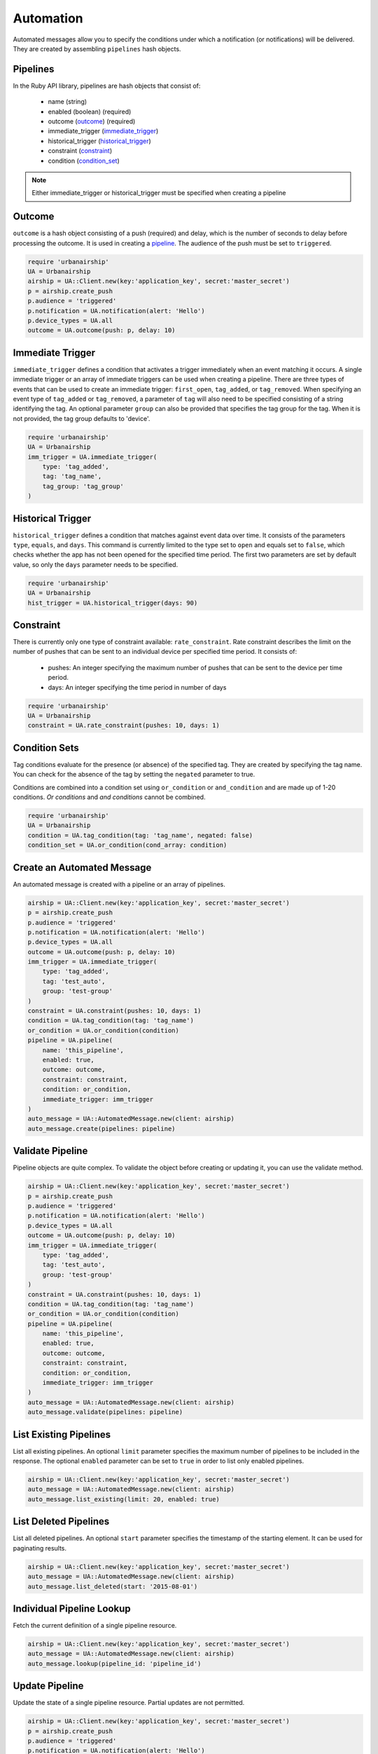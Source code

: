 Automation
==========

Automated messages allow you to specify the conditions under which
a notification (or notifications) will be delivered. They are created
by assembling ``pipelines`` hash objects.


.. _pipeline:

Pipelines
---------

In the Ruby API library, pipelines are hash objects that consist of:

    * name (string)

    * enabled (boolean) (required)

    * outcome (outcome_) (required)

    * immediate_trigger (immediate_trigger_)

    * historical_trigger (historical_trigger_)

    * constraint (constraint_)

    * condition (condition_set_)

.. note::
    Either immediate_trigger or historical_trigger must be specified when
    creating a pipeline

.. _outcome:

Outcome
-------

``outcome`` is a hash object consisting of a push (required) and delay, which is the
number of seconds to delay before processing the outcome. It is used in creating a pipeline_.
The audience of the push must be set to ``triggered``.

.. code-block:: ruby

    require 'urbanairship'
    UA = Urbanairship
    airship = UA::Client.new(key:'application_key', secret:'master_secret')
    p = airship.create_push
    p.audience = 'triggered'
    p.notification = UA.notification(alert: 'Hello')
    p.device_types = UA.all
    outcome = UA.outcome(push: p, delay: 10)


.. _immediate_trigger:

Immediate Trigger
-----------------

``immediate_trigger`` defines a condition that activates a trigger immediately when an
event matching it occurs. A single immediate trigger or an array of immediate triggers
can be used when creating a pipeline. There are three types of events that can be used
to create an immediate trigger: ``first_open``, ``tag_added``, or ``tag_removed``.
When specifying an event type of ``tag_added`` or ``tag_removed``, a parameter of
``tag`` will also need to be specified consisting of a string identifying the tag.
An optional parameter ``group`` can also be provided that specifies the tag group for
the tag. When it is not provided, the tag group defaults to 'device'.

.. code-block:: ruby

    require 'urbanairship'
    UA = Urbanairship
    imm_trigger = UA.immediate_trigger(
        type: 'tag_added',
        tag: 'tag_name',
        tag_group: 'tag_group'
    )


.. _historical_trigger:

Historical Trigger
------------------

``historical_trigger`` defines a condition that matches against event data over time.
It consists of the parameters ``type``, ``equals``, and ``days``. This command is currently
limited to the type set to ``open`` and equals set to ``false``, which checks whether the
app has not been opened for the specified time period. The first two parameters are set by
default value, so only the ``days`` parameter needs to be specified.

.. code-block:: ruby

    require 'urbanairship'
    UA = Urbanairship
    hist_trigger = UA.historical_trigger(days: 90)


.. _constraint:

Constraint
----------

There is currently only one type of constraint available: ``rate_constraint``. Rate constraint
describes the limit on the number of pushes that can be sent to an individual device per
specified time period. It consists of:

    * pushes: An integer specifying the maximum number of pushes that can be sent to the device
      per time period.

    * days: An integer specifying the time period in number of days

.. code-block:: ruby

    require 'urbanairship'
    UA = Urbanairship
    constraint = UA.rate_constraint(pushes: 10, days: 1)


.. _condition_set:

Condition Sets
--------------

Tag conditions evaluate for the presence (or absence) of the specified tag. They are created
by specifying the tag name. You can check for the absence of the tag by setting the ``negated``
parameter to true.

Conditions are combined into a condition set using ``or_condition`` or ``and_condition`` and are
made up of 1-20 conditions. `Or conditions` and `and conditions` cannot be combined.

.. code-block:: ruby

    require 'urbanairship'
    UA = Urbanairship
    condition = UA.tag_condition(tag: 'tag_name', negated: false)
    condition_set = UA.or_condition(cond_array: condition)


Create an Automated Message
-----------------------------

An automated message is created with a pipeline or an array of pipelines.

.. code-block:: ruby

    airship = UA::Client.new(key:'application_key', secret:'master_secret')
    p = airship.create_push
    p.audience = 'triggered'
    p.notification = UA.notification(alert: 'Hello')
    p.device_types = UA.all
    outcome = UA.outcome(push: p, delay: 10)
    imm_trigger = UA.immediate_trigger(
        type: 'tag_added',
        tag: 'test_auto',
        group: 'test-group'
    )
    constraint = UA.constraint(pushes: 10, days: 1)
    condition = UA.tag_condition(tag: 'tag_name')
    or_condition = UA.or_condition(condition)
    pipeline = UA.pipeline(
        name: 'this_pipeline',
        enabled: true,
        outcome: outcome,
        constraint: constraint,
        condition: or_condition,
        immediate_trigger: imm_trigger
    )
    auto_message = UA::AutomatedMessage.new(client: airship)
    auto_message.create(pipelines: pipeline)


Validate Pipeline
-----------------

Pipeline objects are quite complex. To validate the object before creating or updating
it, you can use the validate method.

.. code-block:: ruby

    airship = UA::Client.new(key:'application_key', secret:'master_secret')
    p = airship.create_push
    p.audience = 'triggered'
    p.notification = UA.notification(alert: 'Hello')
    p.device_types = UA.all
    outcome = UA.outcome(push: p, delay: 10)
    imm_trigger = UA.immediate_trigger(
        type: 'tag_added',
        tag: 'test_auto',
        group: 'test-group'
    )
    constraint = UA.constraint(pushes: 10, days: 1)
    condition = UA.tag_condition(tag: 'tag_name')
    or_condition = UA.or_condition(condition)
    pipeline = UA.pipeline(
        name: 'this_pipeline',
        enabled: true,
        outcome: outcome,
        constraint: constraint,
        condition: or_condition,
        immediate_trigger: imm_trigger
    )
    auto_message = UA::AutomatedMessage.new(client: airship)
    auto_message.validate(pipelines: pipeline)


List Existing Pipelines
-----------------------

List all existing pipelines. An optional ``limit`` parameter specifies the maximum number of
pipelines to be included in the response. The optional ``enabled`` parameter can be set to
``true`` in order to list only enabled pipelines.

.. code-block:: ruby

    airship = UA::Client.new(key:'application_key', secret:'master_secret')
    auto_message = UA::AutomatedMessage.new(client: airship)
    auto_message.list_existing(limit: 20, enabled: true)


List Deleted Pipelines
-----------------------

List all deleted pipelines. An optional ``start`` parameter specifies the timestamp of
the starting element. It can be used for paginating results.

.. code-block:: ruby

    airship = UA::Client.new(key:'application_key', secret:'master_secret')
    auto_message = UA::AutomatedMessage.new(client: airship)
    auto_message.list_deleted(start: '2015-08-01')


Individual Pipeline Lookup
--------------------------

Fetch the current definition of a single pipeline resource.

.. code-block:: ruby

    airship = UA::Client.new(key:'application_key', secret:'master_secret')
    auto_message = UA::AutomatedMessage.new(client: airship)
    auto_message.lookup(pipeline_id: 'pipeline_id')


Update Pipeline
---------------

Update the state of a single pipeline resource. Partial updates are not permitted.

.. code-block:: ruby

    airship = UA::Client.new(key:'application_key', secret:'master_secret')
    p = airship.create_push
    p.audience = 'triggered'
    p.notification = UA.notification(alert: 'Hello')
    p.device_types = UA.all
    outcome = UA.outcome(push: p, delay: 10)
    imm_trigger = UA.immediate_trigger(
        type: 'tag_added',
        tag: 'test_auto',
        group: 'test-group'
    )
    constraint = UA.constraint(pushes: 10, days: 1)
    condition = UA.tag_condition(tag: 'tag_name')
    or_condition = UA.or_condition(condition)
    pipeline = UA.pipeline(
        name: 'this_pipeline',
        enabled: true,
        outcome: outcome,
        constraint: constraint,
        condition: or_condition,
        immediate_trigger: imm_trigger
    )
    auto_message = UA::AutomatedMessage.new(client: airship)
    auto_message.update(pipeline_id: 'pipeline_id', pipeline: pipeline)


Delete Pipeline
---------------

Delete a pipeline resource, which will result in no more pushes being sent. If the
resource is successfully deleted, the response does not include a body.

.. code-block:: ruby

    airship = UA::Client.new(key:'application_key', secret:'master_secret')
    auto_message = UA::AutomatedMessage.new(client: airship)
    auto_message.delete(pipeline_id: 'pipeline_id')